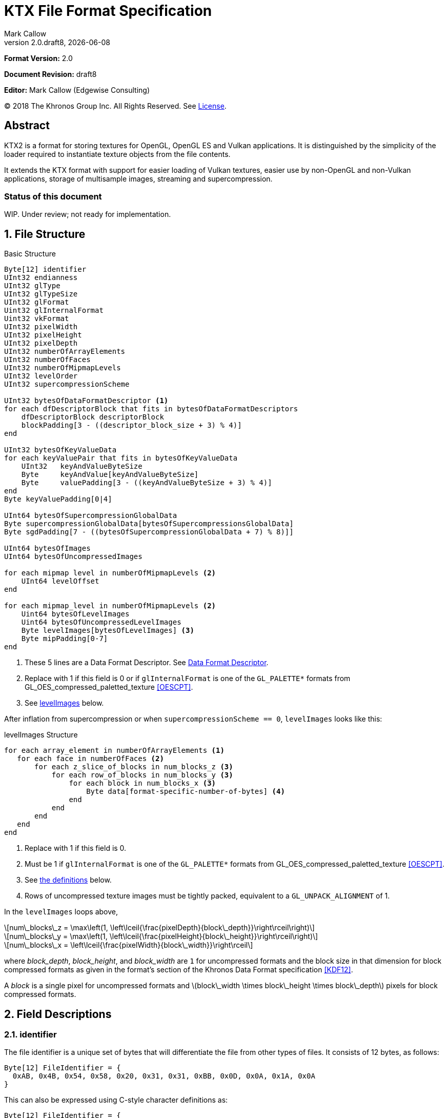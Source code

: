 = KTX File Format Specification
:author: Mark Callow
:author_org: Edgewise Consulting
:description: Specification for container format for OpenGL and Vulkan textures.
:docrev: draft8
:ktxver: 2.0
:revnumber: {ktxver}.{docrev}
:revdate: {docdate}
:version-label: Version
:lang: en
:docinfo1:
:doctype: article
:encoding: utf-8
////
// Choose latexmath. A desire for italicized multi-letter variable
// names and indented blocks, overrides the unreadable equations.
////
:stem: latexmath
// Disabling toc and numbered attributes doesn't work with a2x.
// Use the xsltproc options instead.
:toc!:
// a2x: --xsltproc-opts "--stringparam generate.toc nop"
:numbered:
// a2x: --xsltproc-opts "--stringparam chapter.autolabel 0"
// a2x: --xsltproc-opts "--stringparam section.autolabel 0"
//:max-width: 50em
:data-uri:
:icons: font
:source-highlighter: prettify
:stylesheet: khronos.css

////
// This part is the Preamble whose 1st 'graph is given [.lead] role
// by default meaning it is rendered in a larger font.  Add [.lead]
// to the other Preamble 'graphs so they match.
////
*Format Version:* 2.0

[.lead]
*Document Revision:* {docrev}

[.lead]
*Editor:* {author} ({author_org})

[.legal]
© 2018 The Khronos Group Inc. All Rights Reserved. See <<License>>.

[abstract]
== Abstract
KTX2 is a format for storing textures for OpenGL, OpenGL ES and Vulkan applications.
It is distinguished by the simplicity of the loader required to instantiate texture
objects from the file contents.

It extends the KTX format with support for easier loading of Vulkan
textures, easier use by non-OpenGL and non-Vulkan applications, storage of
multisample images, streaming and supercompression.

[discrete]
=== Status of this document

WIP. Under review; not ready for implementation.

== File Structure

.Basic Structure
[source,c]
----
Byte[12] identifier
UInt32 endianness
UInt32 glType
UInt32 glTypeSize
UInt32 glFormat
Uint32 glInternalFormat
Uint32 vkFormat
UInt32 pixelWidth
UInt32 pixelHeight
UInt32 pixelDepth
UInt32 numberOfArrayElements
UInt32 numberOfFaces
UInt32 numberOfMipmapLevels
UInt32 levelOrder
UInt32 supercompressionScheme

UInt32 bytesOfDataFormatDescriptor <1>
for each dfDescriptorBlock that fits in bytesOfDataFormatDescriptors
    dfDescriptorBlock descriptorBlock
    blockPadding[3 - ((descriptor_block_size + 3) % 4)]
end

UInt32 bytesOfKeyValueData
for each keyValuePair that fits in bytesOfKeyValueData
    UInt32   keyAndValueByteSize
    Byte     keyAndValue[keyAndValueByteSize]
    Byte     valuePadding[3 - ((keyAndValueByteSize + 3) % 4)]
end
Byte keyValuePadding[0|4]

UInt64 bytesOfSupercompressionGlobalData
Byte supercompressionGlobalData[bytesOfSupercompressionsGlobalData]
Byte sgdPadding[7 - ((bytesOfSupercompressionGlobalData + 7) % 8)]]

UInt64 bytesOfImages
UInt64 bytesOfUncompressedImages

for each mipmap level in numberOfMipmapLevels <2>
    UInt64 levelOffset
end

for each mipmap_level in numberOfMipmapLevels <2>
    Uint64 bytesOfLevelImages
    Uint64 bytesOfUncompressedLevelImages
    Byte levelImages[bytesOfLevelImages] <3>
    Byte mipPadding[0-7]
end
----
<1> These 5 lines are a Data Format Descriptor. See <<_data_format_descriptor>>.
<2> Replace with 1 if this field is 0 or if `glInternalFormat` is one of
    the `GL_PALETTE*` formats from GL_OES_compressed_paletted_texture
    <<OESCPT>>.
<3> See <<levelImages>> below.

After inflation from supercompression or when `supercompressionScheme ==
0`, `levelImages` looks like this:

[[levelImages,levelImages]]
.levelImages Structure
[source, c]
----
for each array_element in numberOfArrayElements <1>
   for each face in numberOfFaces <2>
       for each z_slice_of_blocks in num_blocks_z <3>
           for each row_of_blocks in num_blocks_y <3>
               for each block in num_blocks_x <3>
                   Byte data[format-specific-number-of-bytes] <4>
               end
           end
       end
   end
end
----
<1> Replace with 1 if this field is 0.
<2> Must be 1 if `glInternalFormat` is one of the `GL_PALETTE*` formats
    from GL_OES_compressed_paletted_texture <<OESCPT>>.
<3> See <<levelImages_defs,the definitions>> below.
<4> Rows of uncompressed texture images must be tightly packed,
    equivalent to a `GL_UNPACK_ALIGNMENT` of 1.

[[levelImage_defs]]In the `levelImages` loops above,

[stem]
// num_blocks_z = max(1, ceil(pixelDepth / block_depth))
+++++
num\_blocks\_z = \max\left(1, \left\lceil{\frac{pixelDepth}{block\_depth}}\right\rceil\right)
+++++

[stem]
// num_blocks_y = max(1, ceil(pixelHeight / block_height))
+++++
num\_blocks\_y = \max\left(1, \left\lceil{\frac{pixelHeight}{block\_height}}\right\rceil\right)
+++++

[stem]
// num_blocks_x = ceil(pixelWidth / block_width)
+++++
num\_blocks\_x = \left\lceil{\frac{pixelWidth}{block\_width}}\right\rceil
+++++

where _block_depth_, _block_height_, and _block_width_ are `1` for
uncompressed formats and the block size in that dimension for block
compressed formats as given in the format's section of the Khronos
Data Format specification <<KDF12>>.

A _block_ is a single pixel for uncompressed formats and
stem:[block\_width \times block\_height \times block\_depth]
pixels for block compressed formats.

== Field Descriptions

=== identifier
The file identifier is a unique set of bytes that will differentiate the file 
from other types of files. It consists of 12 bytes, as follows:
[source,c]
----
Byte[12] FileIdentifier = {
  0xAB, 0x4B, 0x54, 0x58, 0x20, 0x31, 0x31, 0xBB, 0x0D, 0x0A, 0x1A, 0x0A
}
----
This can also be expressed using C-style character definitions as:
[source,c]
----
Byte[12] FileIdentifier = {
  '«', 'K', 'T', 'X', ' ', '2', '2', '»', '\r', '\n', '\x1A', '\n'
}
----
The rationale behind the choice of values in the identifier is based
on the rationale for the identifier in the PNG specification. This
identifier both identifies the file as a KTX file and provides for
immediate detection of common file-transfer problems.

  * Byte [0] is chosen as a non-ASCII value to reduce the probability that a 
    text file may be misrecognized as a KTX file.
  * Byte [0] also catches bad file transfers that clear bit 7.
  * Bytes [1..6] identify the format, and are the ascii values for the string 
    "KTX 22".
  * Byte [7] is for aesthetic balance with byte 1 (they are a matching pair 
    of double-angle quotation marks).
  * Bytes [8..9] form a CR-LF sequence which catches bad file transfers that 
    alter newline sequences.
  * Byte [10] is a control-Z character, which stops file display under MS-DOS, 
    and further reduces the chance that a text file will be falsely recognised.
  * Byte [11] is a final line feed, which checks for the inverse of the CR-LF 
    translation problem.

=== endianness
`endianness` contains the number 0x04030201 written as a 32 bit
integer. If the file is little endian then this is represented as
the bytes 0x01 0x02 0x03 0x04. If the file is big endian then this
is represented as the bytes 0x04 0x03 0x02 0x01. When reading
`endianness` as a 32 bit integer produces the value 0x04030201 then
the endianness of the file matches the the endianness of the program
that is reading the file and no conversion is necessary.  When
reading `endianness` as a 32 bit integer produces the value 0x01020304
then the endianness of the file is opposite the endianness of the
program that is reading the file. In that case the program reading
the file must endian convert all header UInt32s and UInt64s and,
when `<<glTypeSize>> != 1`, all `data` to the endianness of the program
(i.e. a little endian program must convert from big endian, and a
big endian program must convert from little endian).

=== glType
For block compressed textures, `glType` must equal 0. For uncompressed
textures, `glType` specifies the type parameter passed to
glTex{,Sub}Image*D, usually one of the values from table 8.2 of the
OpenGL 4.6 specification <<OPENGL46>> (UNSIGNED_BYTE, UNSIGNED_SHORT_5_6_5,
etc.)

=== glTypeSize
`glTypeSize` specifies the data type size that should be used when
endianness conversion is required for the texture data stored in
the file. If glType is not 0, this should be the size in bytes
corresponding to glType. For texture data which does not depend on
platform endianness, including block compressed texture data,
`glTypeSize` must equal 1.

=== glFormat
For block compressed textures, `glFormat` must equal 0. For
uncompressed textures, `glFormat` specifies the format parameter
passed to glTex{,Sub}Image*D, usually one of the values from table
8.3 of the OpenGL 4.6 specification <<OPENGL46>> (RGB, RGBA, BGRA,
etc.)

=== glInternalFormat
For block compressed textures, `glInternalFormat` must equal the
compressed internal format, usually one of the values from table
8.14 of the OpenGL 4.6 specification <<OPENGL46>>. For uncompressed
textures, `glInternalFormat` specifies the internalformat parameter
passed to glTexStorage*D or glTexImage*D, usually one of the sized
internal formats from tables 8.12 & 8.13 of the OpenGL 4.6 specification
<<OPENGL46>>. The sized format should be chosen to match the bit
depth of the data provided. `glInternalFormat` is used when loading
both compressed and uncompressed textures, except when loading into
a context that does not support sized formats, such as an unextended
OpenGL ES 2.0 context where the internalformat parameter is required
to have the same value as the format parameter.

`glInternalFormat` can take the value GL_FORMAT_UNDEFINED if the format
of the data is not a recognized OpenGL format such as one that appears
only in Vulkan.

[IMPORTANT]
====
There is currently no such token. A value will be requested from the
OpenGL registry. Whether to include this token in the GL namespace
and `gl.h` will have to be discussed by the working groups. Use
`GL_INVALID_VALUE` (0x0501) for now.
====

=== vkFormat
`vkFormat` specifies the Vulkan image format, usually one of the
values from the `VkFormat` enum in
https://www.khronos.org/registry/vulkan/specs/1.0/html/vkspec.html#features-formats-definition[section
30.3.1 _Format Definition_^] of the Vulkan 1.1 specification <<VULKAN11>>.
`vkFormat` takes the value `VK_FORMAT_UNDEFINED` (0) if the format
of the data is a not a recognized Vulkan format.

=== [[dimensions]]pixelWidth, pixelHeight, pixelDepth
The size of the texture image for level 0, in pixels. No rounding
to block sizes should be applied for block compressed textures.

For 1D textures `pixelHeight` and `pixelDepth` must be 0. For 2D and
cube textures `pixelDepth` must be 0.

`pixelWidth` cannot be 0.

=== numberOfArrayElements
`numberOfArrayElements` specifies the number of array elements. If
the texture is not an array texture, `numberOfArrayElements` must
equal 0.

Although current graphics APIs do not support 3D array textures, KTX 
files can be used to store them.

Refer to the <<_texture_type>> section for more details about valid values. 

=== numberOfFaces
`numberOfFaces` specifies the number of cubemap faces. For cubemaps
and cubemap arrays this must be 6. For non cubemaps this must be 1.
Cube map faces are stored in the order: +X, -X, +Y, -Y, +Z, -Z.

Applications willing to store incomplete cubemaps should flatten faces
into a 2D array and use <<KTXcubemapIncomplete>> metadata to signal which
faces are present.

Due to GL_OES_compressed_paletted_texture <<OESCPT>> not defining
the interaction between cubemaps and its `GL_PALETTE*` formats, if
`<<glInternalFormat>>` is a paletted format `numberOfFaces` must
be 1

=== numberOfMipmapLevels
`numberOfMipmapLevels` must equal 1 for non-mipmapped textures. For
mipmapped textures, it equals the number of mipmaps. Mipmaps are
ordered according to the value of the `<<levelOrder>>` field.  A KTX
file does not need to contain a complete mipmap pyramid. If
`numberOfMipmapLevels` equals 0, it indicates that a full mipmap
pyramid should be generated from level 0 at load time (this is
usually not allowed for compressed formats).

[NOTE]
====
When `<<glInternalFormat>>` is one of the `GL_PALETTE*` formats
from GL_OES_compressed_paletted_texture <<OESCPT>> this equals the
number of mipmaps and is passed as the levels, parameter when
uploading to OpenGL {,ES}.  However all levels are packed into a
single block of data along with the palette so numberOfMipmapLevels
is considered to be 1 in the for loop over the data. Individual
mipmaps are not identifiable.
====

=== levelOrder
`levelOrder` indicates the ordering of the mipmap levels.  If 0,
it indicates the levels are ordered from base level (the largest)
to max level (the smallest).  If 1, it indicates the levels are
ordered from the max level to base level. If `<<numberOfMipmapLevels>>
== 0`, `levelOrder` must equal 0.

`levelOrder` is ignored when `<<glInternalFormat>>` is one of the
`GL_PALETTE*` formats from GL_OES_compressed_paletted_texture
<<OESCPT>> as from the perspective of the KTX2 file there is only
a single level.

[NOTE]
.Rationale
====
When streaming a KTX file, sending smaller mip levels first can be
used together with, e.g., the `GL_TEXTURE_MAX_LEVEL` and
`GL_TEXTURE_BASE_LEVEL` texture parameters, to display a low
resolution image quickly without waiting for the entire texture
data.
====

=== supercompressionScheme
`supercompressionScheme` indicates if an optional supercompression
scheme has been applied to the data in `<<levelImages>>`.  It must
be one of the values from <<supercompressionSchemes>>. A value of `0`
indicates no supercompression.

[width=100%,align=center,cols="^15,<25,<30,<30",options=header]
[[supercompressionSchemes]]
.Supercompression Schemes
|===
| Scheme Id   | Scheme Name | Level Data Format | Global Data Format
| 0           | None        |   n/a       | n/a
| 1           | Crunch CRN  |   T.B.C     | T.B.C
| 2           | ZLIB        |  <<ZLIB>>   | n/a
| 3           | Zstandard   |  <<ZSTD>>   | n/a
| 4･･･2^32^-1 | Reserved^1^ |             |
|===

1. A registry will be established to issue values in the reserved range
   for vendor compression schemes thus avoiding conflicts.

The supercompression scheme is applied independently to each mip
level to permit streaming and random access to the levels. The
format of the data in `<<levelImages>>` for a scheme is specified
in the reference given in the _Level Data Format_ column of
<<supercompressionSchemes>>.

Schemes that require data global to all levels can store it in
`<<supercompressionGlobalData>>`. Currently only Crunch CRN uses
global data. Thje format of the global data for a scheme is specified
in the reference given in the _Global Data Format_ column
of <<supercompressionSchemes>>.

When a supercompression scheme is used, the image data must be
inflated from the scheme prior to GPU sampling.

[TIP]
====
LZW-style lossless supercompression, e.g, schemes 2 and 3, is
generally ineffective on the block-compressed data of GPU
texture formats. It is best reserved for use with uncompressed
texture formats or with block-compressed data that has been specially
optimized for LZW-style supercompression, such as by Crunch's _Rate
Distortion Optimization_ mode <<RDO>>.

Crunch CRN is specially designed for supercompression of some
block-compressed texture formats.
====

==== Scheme Notes (Normative)
===== Crunch CRN
* A file that specifies Crunch CRN with base formats other than ETC,
  ETC2 and BC[1-3] (S3TC_DXT[1-5]) must be considered invalid.

===== ZLIB

* With Deflate <<DEFLATE>> compression scheme.

===== Zstandard
* Only _Zstandard_ frames are required. Inflators may skip _Skippable_
  frames.

* Checksums are optional. If a checksum is present, inflators should
  verify it.

=== Data Format Descriptor
The next 3 items combined form a _Data Format Descriptor_
(dfDescriptor) describing the layout of the texel blocks in `data`.
The full specification for this can be found in the Khronos Data
Format 1.2 Specification <<KDF12>>.

The dfDescriptor is partially expanded here in order to provide
sufficient information for a KTX2 file to be parsed without having to
refer to <<KDF12>>. If consists of one or more _Descriptor Blocks_
(dfDescriptorBlock).

The Data Format Descriptor describes the texel blocks as they are when
`supercompressionScheme == 0` or after reflation when
`supercompressionScheme != 0`.

[NOTE]
.Rationale
====
`dfFormatDescriptor` is useful in the following cases:

* precise color management using the descriptor's color space
  information,
* storing multi-sample images. Neither OpenGL nor Vulkan define formats
  or an API for loading these. Applications can use the descriptor and
  a custom shader to load these.
* easier use of the images by non-OpenGL and non-Vulkan applications.
  There will be no need for large tables to interpret format enums.
* easier calculation of the offsets of each level, face and layer within
  the data. Again there will be no need for large tables.
====

==== bytesOfDataFormatDescriptor
Called `total_size` in <<KFD12>>, `bytesOfDataFormatDescriptor`
indicates the total number of bytes in the dfDescriptor including
all dfDescriptorBlocks and all `<<blockPadding>>` fields.

==== descriptorBlock
A `Descriptor Block` as defined in <<KDF12>>, the high-order 16
bits of its first UInt32 give the descriptor type and the high-order
16 bits of the second UInt32 give the `descriptor_block_size`.

==== blockPadding
`blockPadding` contains between 0 and 3 bytes of value `0x00` to ensure
that the byte following the last byte in `blockPadding` is at a file offset
that is a multiple of 4. This ensures that every `descriptorBlock` field and
the following `bytesOfKeyValueData` field are 4-byte aligned. This padding
is included in `<<bytesOfDataFormatDescriptor>>` but not in the individual
`descriptor_block_sizes`.

The _Khronos Basic Data Format Descriptor Block_ which will be the type
used in the vast majority of cases has a length guaranteed to be a
multiple of 4 so typically there will be 0 bytes of padding.

=== bytesOfKeyValueData
An arbitrary number of key/value pairs may follow the header. This
can be used to encode any arbitrary data. The `bytesOfKeyValueData`
field indicates the total number of bytes of key/value data including
all `keyAndValueByteSize` fields, all `keyAndValue` fields and all
`<<valuePadding>>` fields but not the `<<keyValuePadding>>` field. The file
offset of the `<<bytesOfImages>>` field is located at the file
offset of the `bytesOfKeyValueData` field plus 4 plus the value of the
`bytesOfKeyValueData` field rounded to the next 8-byte boundary.

=== keyAndValueByteSize
`keyAndValueByteSize` is the number of bytes of combined key and value
data in one key/value pair following the header. This includes the
size of the key, the NUL byte terminating the key, and all the bytes
of data in the value. If the value is a UTF-8 string it should be
NUL terminated and the `keyAndValueByteSize` should include tlhe NUL
character (but code that reads KTX files must not assume that value
fields are NUL terminated). `keyAndValueByteSize` does not include
the bytes in `<<valuePadding>>`.

=== keyAndValue
`keyAndValue` contains 2 separate sections. First it contains a key
encoded in UTF-8 without BOM. The key must be terminated by a NUL
character (a single 0x00 byte). Keys that begin with the 3 ascii 
characters 'KTX' or 'ktx' are reserved and must not be used except 
as described by this spec (this version of the KTX spec defines two 
keys). Immediately following the NUL character that terminates the key
is the Value data.

The Value data may consist of any arbitrary data bytes. Any byte
value is allowed. It is encouraged that the value be a NUL terminated
UTF-8 string without BOM, but this is not required. If the Value data
is binary, it is a sequence of bytes rather than of words. It is up to
the vendor defining the key to specify how those bytes are to be
interpreted (including the endianness of any encoded numbers). If
the Value data is a string of bytes then the NUL termination should
be included in the `<<keyAndValueByteSize>>` byte count (but programs
that read KTX files must not rely on this).

=== valuePadding
`valuePadding` contains between 0 and 3 bytes of value `0x00` to ensure that
the byte following the last byte in `valuePadding` is at a file offset that
is a multiple of 4. This ensures that every `<<keyAndValueByteSize>>`
field is 4-byte aligned. This padding is included in the
`<<bytesOfKeyValueData>>` field but not the individual
`<<keyAndValueByteSize>>` fields.

=== keyValuePadding
`keyValuePadding` contains either 0 or 4 bytes of value `0x00` to ensure that
the following `<<bytesOfSupercompressionGlobalData>>` field is at a file
offset that is a multiple of 8.

=== bytesOfSupercompressionGlobalData
`bytesOfSupercompressionGlobalData` indicates the number of bytes
of `<<supercompressionGlobalData>>`. It does not include `sgdPadding`.
For most schemes the value is 0.

=== supercompressionGlobalData
`supercompressionGlobalData` is an array of data used by certain 
supercompression schemes that must be available before any mip level
can be expanded.

=== sgdPadding
`sgdPadding` contains between 0 and 7 bytes of value `0x00` to ensure ensure
that `<<bytesOfImages>>` is at a file offset that is a multiple of 8.

=== bytesOfImages
The total size of the image data. That is the sum of the
`<<bytesOfLevelImages>>` within the Mipmap level array.

=== bytesOfUncompressedImages
The size of the image data after expansion from supercompression.
When `supercompressionScheme == 0`, `<<bytesOfImages>>` must have the same
value as this.

=== Level Index
This array provides the offset within the <<_mipmap_level_array>> for
each mip level. Levels are ordered as indicated by the value of
`<<levelOrder>>`. This index provides random access to supercompressed
data. It is not necessary for non-supercompressed data, as the sizes
and offsets can be calculated, but for consistency and reducing the
possibilities for error it must always be included in a KTX file.

==== levelOffset
`levelOffset` gives the offset of a mipmap level from the start of the
<<_mipmap_level_array>>.

=== Mipmap Level Array

==== bytesOfLevelImages
The total size of the data for a supercompressed mipmap level.

`bytesOfLevelImages` is the number of bytes of pixel data in the
current LOD level. This includes all z slices, all faces, all rows
(or rows of blocks) and all pixels (or blocks) in each row for the
mipmap level.

If the sum of `bytesOfLevelImages` within the array is not equal
to `<<bytesOfImages>>`, loaders should consider the file invalid and
not load it.

==== bytesOfUncompressedLevelImages
The size of the data for a mipmap level after reflation from
supercompression.  When `supercompressionScheme == 0`,
`<<bytesOfLevelImages>>` must have the same value as this.

`bytesOfUncompressedLevelImages` is the number of bytes of pixel
data in the current LOD level after reflation from supercompression.
This includes all z slices, all faces, all rows (or rows of blocks)
and all pixels (or blocks) in each row for the mipmap level. It
does not include any bytes in `<<mipPadding>>`.

The value of `bytesOfUncompressedLevelImages` must satisfy the
following condition:
[listing]
----
bytesOfUncompressedLevelImages % (numberOfFaces * max(1, numberOfArrayElements)) == 0
----

If the sum of `bytesOfUncompressedLevelImages` within the array is
not equal to `<<bytesOfUncompressedImages>>`, loaders should consider
the file invalid and not load it.

[TIP]
====
In versions of OpenGL < 4.5 and in OpenGL ES, faces of non-array
cubemap textures (any texture where `numberOfFaces` is 6 and
`numberOfArrayElements` is 0) must be uploaded individually. Loaders
wishing to minimize the size of their intermediate buffers may want
to read the faces individually rather then as a block of size
`bytesOfUncompressedLevelImages`.
====

==== levelImages
`levelImages` is an array of Bytes holding all the image data for a
level.

When `<<supercompressionScheme>> != 0` these bytes are formatted as specified
in the scheme documentation.

=== mipPadding
`mipPadding` is between 0 and 7 bytes of value `0x00` to make sure that all
`<<bytesOfLevelImages>>` fields are at a file offset that is a multiple of 8.

== General comments
Rows of uncompressed pixel data are tightly packed. Each row in
memory immediately follows the end of the preceding row. I.e the
data must be packed according to the rules described in section
8.4.4.1 _Unpacking_ of the OpenGL 4.6 specification <<OPENGL46>>
with GL_UNPACK_ROW_LENGTH = 0 and GL_UNPACK_ALIGNMENT = 1.

Values listed in tables and sections referred to in the OpenGL 4.6
<<OPENGL46>> and Vulkan 1.1 <<VULKAN11>> specifications may be
supplemented by extensions. The references are given as examples
and do not imply that all of those texture types can be loaded in
any particular version of OpenGL {,ES} or Vulkan.

=== Texture Type
The type of texture can be determined from the following table. Any 
other combination of parameters makes the KTX file invalid.

[options="header"]
|====
|Type         |<<dimensions,pixelWidth>>|<<dimensions,pixelHeight>>|<<dimensions,pixelDepth>>|<<numberOfArrayElements>>|<<numberOfFaces>>
|1D           |> 0       |0          |0         |0                    |1
|2D           |> 0       |> 0        |0         |0                    |1
|3D           |> 0       |> 0        |> 0       |0                    |1
|Cubemap      |> 0       |> 0        |0         |0                    |6
|1D Array     |> 0       |0          |0         |> 0                  |1
|2D Array     |> 0       |> 0        |0         |> 0                  |1
|3D Array     |> 0       |> 0        |> 0       |> 0                  |1
|Cubemap Array|> 0       |> 0        |0         |> 0                  |6
|====

== Predefined Key-Value Pairs

=== Image Orientation
Texture data in a KTX file are arranged so that the first pixel in
the data stream for each face and/or array element is closest to
the origin of the texture coordinate system. In OpenGL that origin
is conventionally described as being at the lower left, but this
convention is not shared by all image file formats and content
creation tools, so there is abundant room for confusion.

The desired texture axis orientation is often predetermined by,
e.g. a content creation tool's or existing application's use of the
image. Therefore it is strongly recommended that tools for generating
KTX files clearly describe their behaviour, and provide an option
to specify the texture axis origin and orientation relative to the
logical orientation of the source image. At minimum they should
provide a choice between top-left and bottom-left as origin for 2D
source images, with the positive S axis pointing right. Where
possible, the preferred default is to use the logical upper-left
corner of the image as the texture origin. Note that this is contrary
to the standard interpretation of GL texture coordinates. However,
the majority of texture compression tools use this convention.

As an aid to writing image manipulation tools and viewers, the
logical orientation of the data in a KTX file may be indicated in
the file's key/value metadata. Note that this metadata affects only
the logical interpretation of the data, has no effect on the mapping
from pixels in the file byte stream to texture coordinates. The
recommended key to use is:

-   KTXorientation

It is recommended that viewing and editing tools support at least
the following values:

-   S=r,T=d
-   S=r,T=u
-   S=r,T=d,R=i
-   S=r,T=u,R=o

where

-   S indicates the direction of increasing S values
-   T indicates the direction of increasing T values
-   R indicates the direction of increasing R values
-   r indicates increasing to the right
-   l indicates increasing to the left
-   d indicates increasing downwards
-   u indicates increasing upwards
-   o indicates increasing out from the screen (moving towards viewer)
-   i indicates increasing in towards the screen (moving away from viewer)

Although other orientations can be represented, it is recommended
that tools that create KTX files use only the values listed above
as other values may not be widely supported by other tools.

=== Swizzle

////
[NOTE]
.Differences between OpenGL and Vulkan Swizzle
====
* Vulkan uses an enum, VkComponentSwizzle, with values from 0 (IDENTITY)
  to 6 (SWIZZLE_A). OpenGL uses the values of the existing constants
  GL_RED (0x1903), GL_GREEN (0x1904), GL_BLUE (0x1905), GL_ALPHA (0x1906),
  GL_ZERO (0) and GL_ONE (1).

* OpenGL does not have an identity swizzle.

* Vulkan has a struct VkComponentMapping while OpenGL uses an array of
  component swizzle values.
====
////

The recommended key for indicating desired component mapping for a
texture is;

-   KTXswizzle

The format of the value is

-   R=<swizzle>,G=<swizzle>,B=<swizzle>,A=<swizzle>

where <swizzle> is one character from the set [01rgba]. For example

-   R=b,G=r,B=g,A=1

If not set, you will get the identity, i.e. no, swizzle.

=== Writer Id
KTX file writers must identify themselves by including a value with
the following key:

-   KTXwriter

The value can be any UTF-8 string that will uniquely identify the tool
writing the file, for example:

-   AcmeCo TexTool v1.0

Only the most recent writer should be identified.  Editing tools
should overwrite this value when rewriting a file originally written
by a different tool.

=== Incomplete Cubemap
A KTX file can be used to store an incomplete cubemap or an array of 
incomplete cubemaps. In such a case, <<numberOfFaces>> must be `1` and 
<<numberOfArrayElements>> must be equal to the number of faces present
(in case of a single cubemap) or to the number of faces present times 
the number of cubemaps (in case of a cubemap array).

Metadata key must be:

-   `KTXcubemapIncomplete`

The value is a one-byte bitfield defined as:

[listing]
-----
00xxxxx1 - +X is present 
00xxxx1x - -X is present
00xxx1xx - +Y is present
00xx1xxx - -Y is present
00x1xxxx - +Z is present
001xxxxx - -Z is present
-----

Any value, not matching the mask above is invalid.

At least one face must be present (i.e., value cannot be `0`).

Within <<levelImages>> structure, faces must be written in the 
same order as with complete cubemaps: (+X, -X, +Y, -Y, +Z, -Z).

When a texture is a cubemap array, missing/present faces must be
the same for each element.

== An example KTX file:

TBC

== IANA Mime-Type Registration Information

[.legal]
_Permission is expressly granted to IANA to copy this section as
necessary for managing the MIME types registry._

TBC

== Issues
[qanda]
How to refer to the DF descriptor block?::
  _Discussion:_ There is no such data type as `dfDesriptorBlock` but
  using primitive types would effectively mean repeating the
  definition of a descriptor block here which we do not want to do.
+
_Resolved:_ Show that `dfDescriptorBlock` is used as a shorthand for
<<KDF12>>'s _Descriptor block_.

How to handle endianness of the DF descriptor block?::
  _Discussion_: The DF spec says data structures are assumed to be
  little-endian for purposes of data transfer. This is incompatible
  with the net which is big-endian and incompatible with `endianness`.
  What should we do?
+
_Unresolved._

Can we guarantee the DF descriptor blocks are always a multiple of 4 bytes?::
  _Discussion_ The _Khronos Basic Data Format Descriptor Block_ is
  a multiple of 4 bytes (24 + 16 x number of samples). Is there
  anything to require that extensions' block sizes be a multiple of
  4 bytes? Need to maintain alignment.
+
_Resolved:_ The Data Format Specification will be updated to recommend
but not require padding. This spec. will require padding.

Should KTX2 support level sizes > 4GB?::
  _Discussion:_ Users have reported having base levels > 4GB for 3D
  textures.  For this the `imageSize` field needs to be 64-bits. Loaders
  on 32-bit systems will have to ensure correct handling of this and
  check that `imageSize` \<= 4GB, before loading.
+
_Resolved:_ Be future proof and make all image-size related fields 64
bits.

Should KTX2 provide a way to distinguish between rectangle and regular 2D textures?::
  _Discussion:_ The difference is that unnormalized texel coordinates
  are used for sampling via a special sampler type in GLSL and, in the
  case of OpenGL {,ES}, the special TEXTURE_RECTANGLE target is used. If
  needed this could be supported by a metadata item instructing to use
  unnormalized texel coordinates.
+
_Unresolved:_

Should KTX2 provide a way to distinguish between 1D textures and buffer textures?::
  _Discussion:_ The difference is how you use the data in OpenGL.
  With buffer textures the image data is stored in a buffer object.
  Note that a TextureView can be used to give a different view of the
  data so supporting buffer textures probably requires metadata to
  indicate a preferred view as well as metadata to indicate
  the data should be loaded in a buffer.
+
_Unresolved:_

Should KTX2 support contexts that do not support sized internal fomats?::
  _Discussion:_ OpenGL ES 1.x and 2.0 do not support sized internal
  formats. The `glBaseInternalFormat` field was included in the header
  for easy support of these older versions. Now seems a good time to
  drop this field.
+
_Resolved:_ Drop `glBaseInternalFormat`. When loading to older version
contexts the value of `glFormat` can be used instead.

Use alphanumeric characters or binary values for component swizzles?::
  _Discussion:_ Values in the swizzle metadata could be either a
  character from the set [01rgba] or numeric values corresponding to the
  VkComponentSwizzle enum values from 0 to 6. In the latter case values
  could be expressed in binary or as numeric characters. The
  GL token values have been eliminated from this choice because they
  are not user friendly.
+
_Resolved:_ Use alphanumeric characters from the set [01rgba].

Is anything needed to support sparse textures?::
  _Discussion:_ Sparse textures are provided by the
  `GL_ARB_sparse_textures` extension and are a standard feature of
  Vulkan.  Are any additional KTX features needed to support them?
+
_Unresolved:_

Should KTX2 support metadata for effective use of Vulkan SCALED formats?::
  _Discussion:_ Vulkan SCALED formats convert int (or uint) values
  to unnormalized floating point values, equivalent to specifying a
  value of `GL_FALSE` for the `normalized` parameter to
  `glVertexAttribFormat`. Generally when using such data, associated
  scale and bias values are folded into the transformation matrix.
  Should KTX2 specify standard metadata for these?
+
_Resolved:_ Not at this time. These formats are primarily for vertex
data and several Vulkan vendors have said they can't support them
as texture formats. Metadata can be easily added in future.

Should the supercompression scheme be applied per-mip-level?::
  _Discussion:_ Should each mip level be supercompressed independently
  or should the scheme, zlib, zstd, etc., be applied to all levels
  as a unit? The latter may result in slightly smaller size though
  that is unclear. However it would also mean levels could not be
  streamed or randomly accessed.
+
_Resolved:_ Yes. The benefits of streaming and random access outweigh
what is expected to be a small increase in size.

Should we remove row padding from uncompressed image data?::
  _Discussion:_ Row padding was added to KTX so that data would have the
  default GL_UNPACK_ALIGNMENT of 4, which was chosen to help speed up DMA
  of rows by the GPU. Modern architectures are apparently not sensitive
  to this as evidenced by Vulkan deliberately omitting any equivalent of
  GL_UNPACK_ALIGNMENT. Thus an annoying chunk of code is required to
  upload row-padded images to Vulkan.
+
_Resolved:_ Remove this and cube padding. Formats that would need
padding have texel sizes that are less than 4 bytes so no benefit
is obtained by starting cube faces or rows of such images at 4-byte
multiples.

Should we require content checksums anywhere?::
  _Discussion:_ Modern transmission mechanisms, e.g, HTTP2, provide good
  robustness so checksums are less important than they used to be. Some
  supercompressions schemes have checksum which may be optional.
+
_Resolved:_ No. We can rely on modern transmission mechanisms. However if
the supercompression scheme includes a checksum readers should verify
it.

== References
[bibliography]
=== Normative References

////
// "L." after the doc. title is to make the correct author name
// L. Peter Deutsch. If I put it at the start of the line following
// the title, Asciidoctor thinks I am trying to make a list.
////
- [[[DEFLATE]]] https://tools.ietf.org/html/rfc1951[DEFLATE Compressed
  Data Format Specification version 1.3 (RFC1951)]. L.
Peter Deutsch. IETF Network Working Group, May 1996.

- [[[KFD12]]] https://www.khronos.org/registry/DataFormat/specs/1.2/dataformat.1.2.html[Khronos
  Data Format Specification 1.2].
Andrew Garrard. The Khronos Group, September 2017.

- [[[OESCPT]]] https://www.khronos.org/registry/OpenGL/extensions/OES/OES_compressed_paletted_texture.txt[GL_OES_compressed_paletted_texture].
Aaftab Munshi. The Khronos Group, July 2003.

- [[[OPENGL46]]] https://www.khronos.org/registry/OpenGL/specs/gl/glspec46.core.pdf[The
  OpenGL^®^ Graphics System, A Specification (Version 4.6 (Core Profile))].
Mark Segal, Kurt Akeley; Editor: Jon Leech. The Khronos Group, July 2017.

- [[[VULKAN11]]] https://www.khronos.org/registry/vulkan/specs/1.1/html/vkspec.html[Vulkan^®^
1.1 Specification].
The Khronos Group, October 2018.

// "L." & "Y." after doc titles avoid the Asciidoctor list issue.
- [[[ZLIB]]] https://tools.ietf.org/html/rfc1950[ZLib Compressed Data
  Data Format Specification version 3.3 (RFC1950)]. L.
Peter Deutsch, Jean-Loup Gailly. IETF Network Working Group, May 1996.

- [[[ZSTD]]] https://tools.ietf.org/html/rfc8478[Zstandard Compression
and the application/zstd Media Type. (RFC8478)]. Y.
Collet, M. Kucherawy, Ed. Internet Engineering Task Force (IETF), October 2018.


[NOTE]
====
References to the OpenGL and Vulkan specifications do not imply
that KTX header field values are limited solely to those in the
referenced sections or tables. These values may be supplemented by
OpenGL {,ES} extensions, Vulkan extensions or new versions.  They
also do not imply that all of the texture types can be loaded in
any particular version of OpenGL {,ES} or Vulkan.
====

[bibliography]
=== Non-Normative References

- [[[RDO]]] https://github.com/[Somewhere].
Rich Geldreich, Jr.

[appendix]
== Changes compared to KTX

- `vkFormat` added.
- `levelOrder` added.
- Data format descriptor added.
- Supercompression added.
- `glBaseInternalFormat` removed.
- Swizzle and writer id metadata added.
- Row and cube padding removed.

[discrete]
== Revision History
////
// You must insert a new row containing the current values of the
// revnumber and revdate attributes into the table when creating
// a new revision.
////

[.revhistory,cols="^25,^20,<55",options="header"]
|===
| Document Revision |    Date     | Remark
|      draft0       | 2017-12-08  | First incarnation.
|      draft1       | 2018-01-02  | Update issue discussions and change
                                    OpenGL references to 4.6.
|      draft2       | 2018-02-10  | Clarify relation to Data Format
                                    Descriptor spec. Add global
                                    compression. Update issues.
|      draft3       |  2018-06-14 | Remove `glBaseInternalFormat`. Add
                                    zstd global compression option and
                                    issue 11. Add copyright & license.
|      draft4       |  2018-06-26 | Add acknowledgements.
|      draft5       |  2018-07-26 | Change all size & offset fields to
                                    64-bit. Change global compression to
                                    supercompression. Add
                                    supercompressionGlobalData, level
                                    index and writer id. Define interactions
                                    with paletted textures. Remove
                                    `cubePadding`.
|      draft6       |  2018-10-03 | Remove `rowPadding`. Use registered
                                    trademarks. Improve supercompression
                                    section & add references. Add
                                    internal xrefs. Update issues.
|      draft7       |  2018-10-14 | Answer questions re.
                                    supercompression posed in draft 6 &
                                    finish section. Fix scheme numbers
                                    after ANS removal. Alphabetize
                                    references. Improve wording and
                                    formatting. Change status.
|     {docrev}      |  {revdate}  | Change status back to not ready for
                                    implementation in view of
                                    https://github.com/KhronosGroup/KTX-Specification/issues/8[issue
                                    #8].
|===

[discrete]
== Acknowledgements
Thanks to Manmohan Bishnoi for designing the KTX file and application
icons.

[discrete,.legal]
== License

[.legal]
--
This specification is protected by copyright laws and contains material
proprietary to the Khronos Group, Inc. It or any components may not be
reproduced, republished, distributed, transmitted, displayed, broadcast,
or otherwise exploited in any manner without the express prior written
permission of Khronos Group. You may use this specification for implementing
the functionality therein, without altering or removing any trademark,
copyright or other notice from the specification, but the receipt or
possession of this specification does not convey any rights to reproduce,
disclose, or distribute its contents, or to manufacture, use, or sell
anything that it may describe, in whole or in part.

This version of the KTX Specification is published and copyrighted by
Khronos^®^, but is not a Khronos ratified specification. Accordingly, it
does not fall within the scope of the Khronos IP policy, except to the
extent, if any, that sections of it are normatively referenced in ratified
Khronos specifications. Such references incorporate the referenced sections
into the ratified specifications, and bring those sections into the scope
of the policy for those specifications.

Khronos Group grants express permission to any current Promoter, Contributor
or Adopter member of Khronos to copy and redistribute UNMODIFIED versions of
this specification in any fashion, provided that NO CHARGE is made for the
specification and the latest available update of the specification for any
version of the API is used whenever possible. Such distributed specification
may be reformatted AS LONG AS the contents of the specification are not
changed in any way. The specification may be incorporated into a product
that is sold as long as such product includes significant independent
work developed by the seller. A link to the current version of this
specification on the Khronos Group website should be included whenever
possible with specification distributions.

Khronos Group makes no, and expressly disclaims any, representations or
warranties, express or implied, regarding this specification, including,
without limitation, any implied warranties of merchantability or fitness
for a particular purpose or non-infringement of any intellectual property.
Khronos Group makes no, and expressly disclaims any, warranties, express
or implied, regarding the correctness, accuracy, completeness, timeliness,
and reliability of the specification. Under no circumstances will the
Khronos Group, or any of its Promoters, Contributors or Members or
their respective partners, officers, directors, employees, agents, or
representatives be liable for any damages, whether direct, indirect,
special or consequential damages for lost revenues, lost profits, or
otherwise, arising from or in connection with these materials.

The KTX icon is a trademark of and © 2018, the Khronos Group, Inc. and
may not be used without the written permission of the Khronos Group.

Khronos is registered trademark, SYCL, SPIR, WebGL, EGL, COLLADA,
StreamInput, OpenVX, OpenKCam, glTF, OpenKODE, OpenVG, OpenWF,
OpenSL ES, OpenMAX, OpenMAX AL, OpenMAX IL and OpenMAX DL are
trademarks and WebCL is a certification mark of the Khronos Group
Inc. OpenCL is a trademark of Apple Inc. and OpenGL and OpenML are
registered trademarks and the OpenGL ES and OpenGL SC logos are
trademarks of Silicon Graphics International used under license by
Khronos.  All other product names, trademarks, and/or company names
are used solely for identification and belong to their respective
owners.
--

// vim: filetype=asciidoc ai expandtab tw=72 ts=4 sts=2 sw=2
